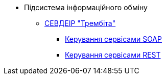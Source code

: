 *** Підсистема інформаційного обміну
**** xref:arch:architecture/data-exchange/trembita/uxp_general_info.adoc[СЕВДЕІР "Трембіта"]
***** xref:arch:architecture/data-exchange/trembita/add_soap.adoc[Керування сервісами SOAP]
***** xref:arch:architecture/data-exchange/trembita/add_restapi.adoc[Керування сервісами REST]